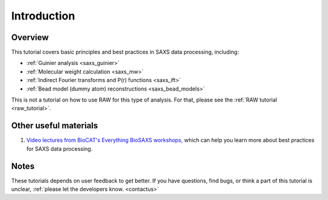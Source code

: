 Introduction
------------
.. _saxs_tutorial:

Overview
^^^^^^^^^^^^^^^^^^
This tutorial covers basic principles and best practices in SAXS data
processing, including:

*   :ref:`Guinier analysis <saxs_guinier>`
*   :ref:`Molecular weight calculation <saxs_mw>`
*   :ref:`Indirect Fourier transforms and P(r) functions <saxs_ift>`
*   :ref:`Bead model (dummy atom) reconstructions <saxs_bead_models>`

This is not a tutorial on how to use RAW for this type of analysis. For that,
please see the :ref:`RAW tutorial <raw_tutorial>`.



Other useful materials
^^^^^^^^^^^^^^^^^^^^^^^
#.  `Video lectures from BioCAT's Everything BioSAXS workshops,
    <https://www.youtube.com/playlist?list=PLbPNI520xTsEYbJk8V0BNQ461xnG6tpRW>`_
    which can help you learn more about best practices for SAXS data processing.

Notes
^^^^^^
These tutorials depends on user feedback to get better. If you have questions, find bugs,
or think a part of this tutorial is unclear, :ref:`please let the developers know.
<contactus>`

